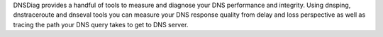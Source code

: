 DNSDiag provides a handful of tools to measure and diagnose your DNS
performance and integrity. Using dnsping, dnstraceroute and dnseval tools
you can measure your DNS response quality from delay and loss perspective
as well as tracing the path your DNS query takes to get to DNS server.


